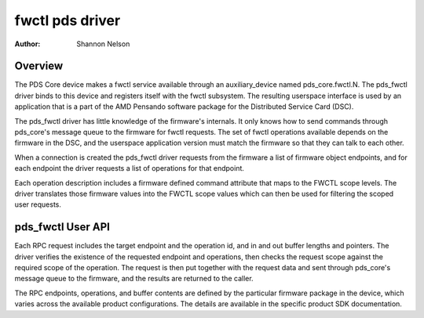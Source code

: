 .. SPDX-License-Identifier: GPL-2.0

================
fwctl pds driver
================

:Author: Shannon Nelson

Overview
========

The PDS Core device makes a fwctl service available through an
auxiliary_device named pds_core.fwctl.N.  The pds_fwctl driver binds to
this device and registers itself with the fwctl subsystem.  The resulting
userspace interface is used by an application that is a part of the
AMD Pensando software package for the Distributed Service Card (DSC).

The pds_fwctl driver has little knowledge of the firmware's internals.
It only knows how to send commands through pds_core's message queue to the
firmware for fwctl requests.  The set of fwctl operations available
depends on the firmware in the DSC, and the userspace application
version must match the firmware so that they can talk to each other.

When a connection is created the pds_fwctl driver requests from the
firmware a list of firmware object endpoints, and for each endpoint the
driver requests a list of operations for that endpoint.

Each operation description includes a firmware defined command attribute
that maps to the FWCTL scope levels.  The driver translates those firmware
values into the FWCTL scope values which can then be used for filtering the
scoped user requests.

pds_fwctl User API
==================

.. kernel-doc:: include/uapi/fwctl/pds.h

Each RPC request includes the target endpoint and the operation id, and in
and out buffer lengths and pointers.  The driver verifies the existence
of the requested endpoint and operations, then checks the request scope
against the required scope of the operation.  The request is then put
together with the request data and sent through pds_core's message queue
to the firmware, and the results are returned to the caller.

The RPC endpoints, operations, and buffer contents are defined by the
particular firmware package in the device, which varies across the
available product configurations.  The details are available in the
specific product SDK documentation.
